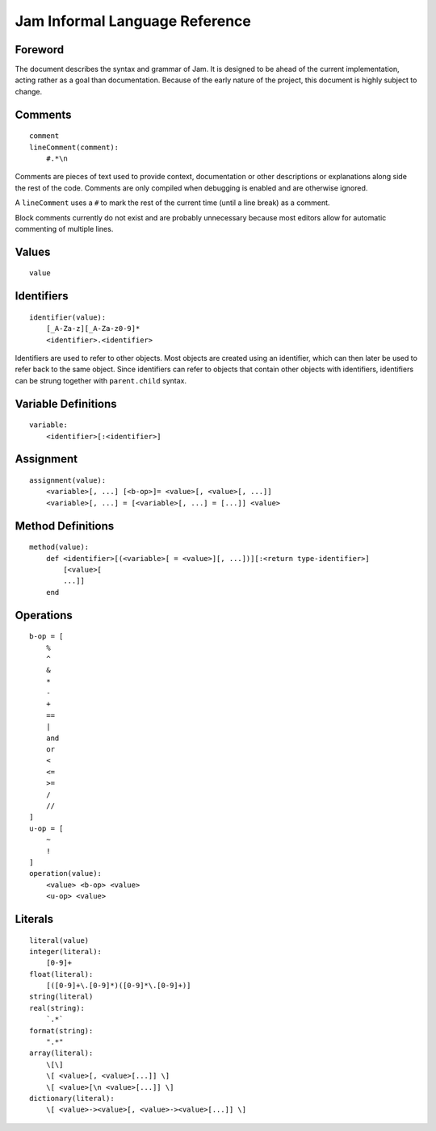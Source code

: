 .. _jam-informal:

Jam Informal Language Reference
###############################

Foreword
========

The document describes the syntax and grammar of Jam. It is designed to be ahead
of the current implementation, acting rather as a goal than documentation.
Because of the early nature of the project, this document is highly subject to
change.

Comments
========

::

    comment
    lineComment(comment):
        #.*\n

Comments are pieces of text used to provide context, documentation or other
descriptions or explanations along side the rest of the code. Comments are only
compiled when debugging is enabled and are otherwise ignored.

A ``lineComment`` uses a ``#`` to mark the rest of the current time (until a
line break) as a comment.

Block comments currently do not exist and are probably unnecessary because
most editors allow for automatic commenting of multiple lines.

Values
======

::

    value

Identifiers
===========

::

    identifier(value):
        [_A-Za-z][_A-Za-z0-9]*
        <identifier>.<identifier>

Identifiers are used to refer to other objects. Most objects are created using
an identifier, which can then later be used to refer back to the same object.
Since identifiers can refer to objects that contain other objects with
identifiers, identifiers can be strung together with ``parent.child`` syntax.

Variable Definitions
====================

::

    variable:
        <identifier>[:<identifier>]

Assignment
==========

::

    assignment(value):
        <variable>[, ...] [<b-op>]= <value>[, <value>[, ...]]
        <variable>[, ...] = [<variable>[, ...] = [...]] <value>

Method Definitions
==================

::

    method(value):
        def <identifier>[(<variable>[ = <value>][, ...])][:<return type-identifier>]
            [<value>[
            ...]]
        end

Operations
==========

::

    b-op = [
        %
        ^
        &
        *
        -
        +
        ==
        |
        and
        or
        <
        <=
        >=
        /
        //
    ]
    u-op = [
        ~
        !
    ]
    operation(value):
        <value> <b-op> <value>
        <u-op> <value>

Literals
========

::

    literal(value)
    integer(literal):
        [0-9]+
    float(literal):
        [([0-9]+\.[0-9]*)([0-9]*\.[0-9]+)]
    string(literal)
    real(string):
        `.*`
    format(string):
        ".*"
    array(literal):
        \[\]
        \[ <value>[, <value>[...]] \]
        \[ <value>[\n <value>[...]] \]
    dictionary(literal):
        \[ <value>-><value>[, <value>-><value>[...]] \]
